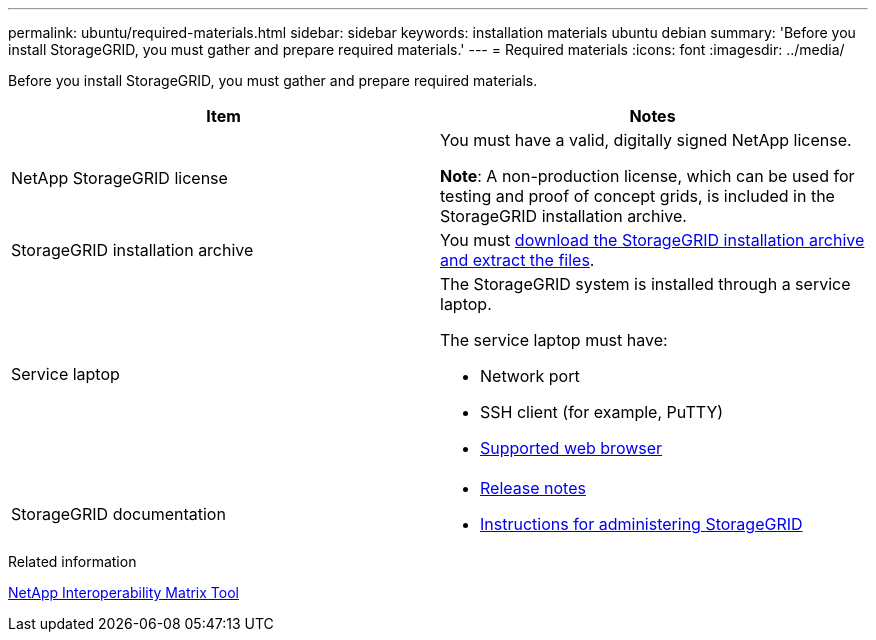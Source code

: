 ---
permalink: ubuntu/required-materials.html
sidebar: sidebar
keywords: installation materials ubuntu debian
summary: 'Before you install StorageGRID, you must gather and prepare required materials.'
---
= Required materials
:icons: font
:imagesdir: ../media/

[.lead]
Before you install StorageGRID, you must gather and prepare required materials.

[options="header"]
|===
| Item| Notes
a|
NetApp StorageGRID license
a|
You must have a valid, digitally signed NetApp license.

*Note*: A non-production license, which can be used for testing and proof of concept grids, is included in the StorageGRID installation archive.

a|StorageGRID installation archive
a|You must xref:downloading-and-extracting-storagegrid-installation-files.adoc[download the StorageGRID installation archive and extract the files].

a|Service laptop
a|The StorageGRID system is installed through a service laptop.

The service laptop must have:

* Network port
* SSH client (for example, PuTTY)
* xref:../admin/web-browser-requirements.adoc[Supported web browser]

a|StorageGRID documentation
a|
* xref:../release-notes/index.adoc[Release notes]
* xref:../admin/index.adoc[Instructions for administering StorageGRID]
|===

.Related information

https://mysupport.netapp.com/matrix[NetApp Interoperability Matrix Tool^]